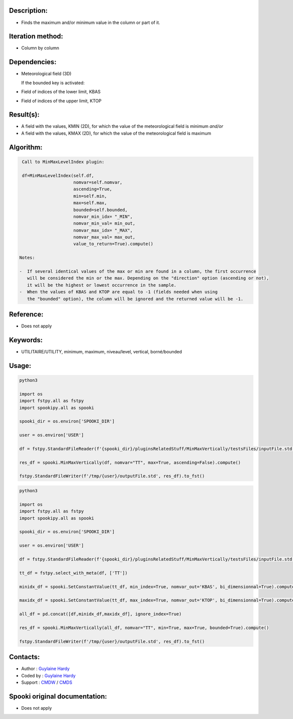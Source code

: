 Description:
~~~~~~~~~~~~

-  Finds the maximum and/or minimum value in the column or part of it.

Iteration method:
~~~~~~~~~~~~~~~~~

-  Column by column

Dependencies:
~~~~~~~~~~~~~

-  Meteorological field (3D)
  
   If the bounded key is activated:
-  Field of indices of the lower limit, KBAS
-  Field of indices of the upper limit, KTOP

Result(s):
~~~~~~~~~~

-  A field with the values, KMIN (2D), for which the value of the
   meteorological field is minimum
   *and/or*
-  A field with the values, KMAX (2D), for which the value of the
   meteorological field is maximum

Algorithm:
~~~~~~~~~~

.. code-block:: text

    Call to MinMaxLevelIndex plugin:

    df=MinMaxLevelIndex(self.df,
                        nomvar=self.nomvar, 
                        ascending=True, 
                        min=self.min, 
                        max=self.max,
                        bounded=self.bounded,
                        nomvar_min_idx= "_MIN",
                        nomvar_min_val= min_out,
                        nomvar_max_idx= "_MAX",
                        nomvar_max_val= max_out,
                        value_to_return=True).compute()

   Notes:

   -  If several identical values of the max or min are found in a column, the first occurrence 
      will be considered the min or the max. Depending on the "direction" option (ascending or not), 
      it will be the highest or lowest occurrence in the sample.
   -  When the values of KBAS and KTOP are equal to -1 (fields needed when using 
      the "bounded" option), the column will be ignored and the returned value will be -1.

Reference:
~~~~~~~~~~

-  Does not apply

Keywords:
~~~~~~~~~
-  UTILITAIRE/UTILITY, minimum, maximum, niveau/level, vertical, borné/bounded

Usage:
~~~~~~

.. code:: python

   python3
   
   import os
   import fstpy.all as fstpy
   import spookipy.all as spooki

   spooki_dir = os.environ['SPOOKI_DIR']

   user = os.environ['USER']

   df = fstpy.StandardFileReader(f'{spooki_dir}/pluginsRelatedStuff/MinMaxVertically/testsFiles/inputFile.std').to_pandas()

   res_df = spooki.MinMaxVertically(df, nomvar="TT", max=True, ascending=False).compute()

   fstpy.StandardFileWriter(f'/tmp/{user}/outputFile.std', res_df).to_fst()


.. code:: python

   python3
   
   import os
   import fstpy.all as fstpy
   import spookipy.all as spooki

   spooki_dir = os.environ['SPOOKI_DIR']

   user = os.environ['USER']

   df = fstpy.StandardFileReader(f'{spooki_dir}/pluginsRelatedStuff/MinMaxVertically/testsFiles/inputFile.std').to_pandas()

   tt_df = fstpy.select_with_meta(df, ['TT'])

   minidx_df = spooki.SetConstantValue(tt_df, min_index=True, nomvar_out='KBAS', bi_dimensionnal=True).compute()

   maxidx_df = spooki.SetConstantValue(tt_df, max_index=True, nomvar_out='KTOP', bi_dimensionnal=True).compute()

   all_df = pd.concat([df,minidx_df,maxidx_df], ignore_index=True)

   res_df = spooki.MinMaxVertically(all_df, nomvar="TT", min=True, max=True, bounded=True).compute()

   fstpy.StandardFileWriter(f'/tmp/{user}/outputFile.std', res_df).to_fst()


Contacts:
~~~~~~~~~

-  Author : `Guylaine Hardy <https://wiki.cmc.ec.gc.ca/wiki/User:Hardyg>`__ 
-  Coded by : `Guylaine Hardy <https://wiki.cmc.ec.gc.ca/wiki/User:Hardyg>`__
-  Support : `CMDW <https://wiki.cmc.ec.gc.ca/wiki/CMDW>`__ / `CMDS <https://wiki.cmc.ec.gc.ca/wiki/CMDS>`__


Spooki original documentation:
~~~~~~~~~~~~~~~~~~~~~~~~~~~~~~

-  Does not apply
